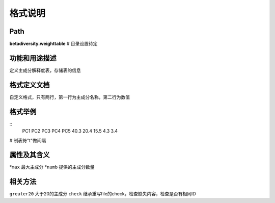 
格式说明
==========================

Path
-----------

**betadiversity.weighttable**  # 目录设置待定

功能和用途描述
-----------------------------------

定义主成分解释度表，存储表的信息

格式定义文档
-----------------------------------

自定义格式，只有两行，第一行为主成分名称，第二行为数值

格式举例
-----------------------------------

::
    PC1    PC2    PC3    PC4    PC5
    40.3   20.4   15.5   4.3    3.4


# 制表符"\t"做间隔

属性及其含义
-----------------------------------

*``max``         最大主成分
*``numb``        提供的主成分数量

相关方法
-----------------------------------

``greater20``     大于20的主成分
``check``         继承重写file的check，检查缺失内容，检查是否有相同ID